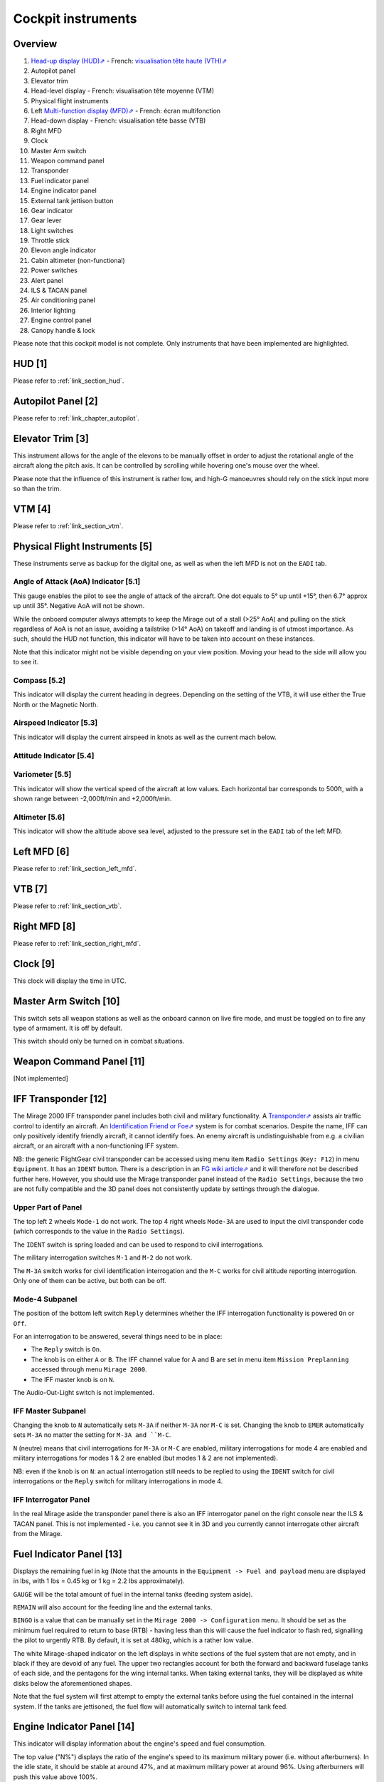 *******************
Cockpit instruments
*******************

Overview
========

.. image:: images/cockpit_instruments.png
   :alt: Overview of cockpit instruments
   :align: center

#. `Head-up display (HUD)⇗ <https://en.wikipedia.org/wiki/Head-up_display>`_ - French: `visualisation tête haute (VTH)⇗ <https://fr.wikipedia.org/wiki/Affichage_t%C3%AAte_haute>`_
#. Autopilot panel
#. Elevator trim
#. Head-level display - French: visualisation tête moyenne (VTM)
#. Physical flight instruments
#. Left `Multi-function display (MFD)⇗ <https://en.wikipedia.org/wiki/Multi-function_display>`_ - French: écran multifonction
#. Head-down display - French: visualisation tête basse (VTB)
#. Right MFD
#. Clock
#. Master Arm switch
#. Weapon command panel
#. Transponder
#. Fuel indicator panel
#. Engine indicator panel
#. External tank jettison button
#. Gear indicator
#. Gear lever
#. Light switches
#. Throttle stick
#. Elevon angle indicator
#. Cabin altimeter (non-functional)
#. Power switches
#. Alert panel
#. ILS & TACAN panel
#. Air conditioning panel
#. Interior lighting
#. Engine control panel
#. Canopy handle & lock

Please note that this cockpit model is not complete. Only instruments that have been implemented are highlighted.

HUD [1]
=======

Please refer to :ref:`link_section_hud`.


Autopilot Panel [2]
===================

Please refer to :ref:`link_chapter_autopilot`.

Elevator Trim [3]
=================

This instrument allows for the angle of the elevons to be manually offset in order to adjust the rotational angle of the aircraft along the pitch axis. It can be controlled by scrolling while hovering one's mouse over the wheel.

Please note that the influence of this instrument is rather low, and high-G manoeuvres should rely on the stick input more so than the trim.

VTM [4]
=======

Please refer to :ref:`link_section_vtm`.

Physical Flight Instruments [5]
===============================

.. image:: images/phys_flight_instruments.png
   :alt: Physical flight instruments
   :align: center

These instruments serve as backup for the digital one, as well as when the left MFD is not on the ``EADI`` tab. 

Angle of Attack (AoA) Indicator [5.1]
-------------------------------------

This gauge enables the pilot to see the angle of attack of the aircraft. One dot equals to 5° up until +15°, then 6.7° approx up until 35°. Negative AoA will not be shown. 

While the onboard computer always attempts to keep the Mirage out of a stall (>25° AoA) and pulling on the stick regardless of AoA is not an issue, avoiding a tailstrike (>14° AoA) on takeoff and landing is of utmost importance. As such, should the HUD not function, this indicator will have to be taken into account on these instances.

Note that this indicator might not be visible depending on your view position. Moving your head to the side will allow you to see it.

Compass [5.2]
-------------

This indicator will display the current heading in degrees. Depending on the setting of the VTB, it will use either the True North or the Magnetic North. 

Airspeed Indicator [5.3]
------------------------

This indicator will display the current airspeed in knots as well as the current mach below. 

Attitude Indicator [5.4]
---------------------------

Variometer [5.5]
----------------

This indicator will show the vertical speed of the aircraft at low values. Each horizontal bar corresponds to 500ft, with a shown range between -2,000ft/min and +2,000ft/min.

Altimeter [5.6]
---------------

This indicator will show the altitude above sea level, adjusted to the pressure set in the ``EADI`` tab of the left MFD.

Left MFD [6]
============

Please refer to :ref:`link_section_left_mfd`.

VTB [7]
=======

Please refer to :ref:`link_section_vtb`.

Right MFD [8]
=============

Please refer to :ref:`link_section_right_mfd`.

Clock [9]
=========

This clock will display the time in UTC.

Master Arm Switch [10]
======================

This switch sets all weapon stations as well as the onboard cannon on live fire mode, and must be toggled on to fire any type of armament. It is off by default.

This switch should only be turned on in combat situations.

Weapon Command Panel [11]
=========================

[Not implemented]

IFF Transponder [12]
====================

The Mirage 2000 IFF transponder panel includes both civil and military functionality. A `Transponder⇗ <https://en.wikipedia.org/wiki/Transponder_(aeronautics)>`_ assists air traffic control to identify an aircraft. An `Identification Friend or Foe⇗ <https://en.wikipedia.org/wiki/Identification_friend_or_foe>`_ system is for combat scenarios. Despite the name, IFF can only positively identify friendly aircraft, it cannot identify foes. An enemy aircraft is undistinguishable from e.g. a civilian aircraft, or an aircraft with a non-functioning IFF system.

NB: the generic FlightGear civil transponder can be accessed using menu item ``Radio Settings`` (``Key: F12``) in menu ``Equipment``. It has an ``IDENT`` button. There is a description in an `FG wiki article⇗ <https://wiki.flightgear.org/Transponder>`_ and it will therefore not be described further here. However, you should use the Mirage transponder panel instead of the ``Radio Settings``, because the two are not fully compatible and the 3D panel does not consistently update by settings through the dialogue.

.. image:: images/iff_transponder_panel.png
   :alt: IFF transponder panel
   :align: center
   :scale: 50%

Upper Part of Panel
-------------------

The top left 2 wheels ``Mode-1`` do not work. The top 4 right wheels ``Mode-3A`` are used to input the civil transponder code (which corresponds to the value in the ``Radio Settings``).

The ``IDENT`` switch is spring loaded and can be used to respond to civil interrogations.

The military interrogation switches ``M-1`` and ``M-2`` do not work.

The ``M-3A`` switch works for civil identification interrogation and the ``M-C`` works for civil altitude reporting interrogation. Only one of them can be active, but both can be off.


Mode-4 Subpanel
---------------

The position of the bottom left switch ``Reply`` determines whether the IFF interrogation functionality is powered ``On`` or ``Off``.

For an interrogation to be answered, several things need to be in place:

* The ``Reply`` switch is ``On``.
* The knob is on either ``A`` or ``B``. The IFF channel value for A and B are set in menu item ``Mission Preplanning`` accessed through menu ``Mirage 2000``.
* The IFF master knob is on ``N``.


The Audio-Out-Light switch is not implemented.

IFF Master Subpanel
-------------------

Changing the knob to ``N`` automatically sets ``M-3A`` if neither ``M-3A`` nor ``M-C`` is set. Changing the knob to ``EMER`` automatically sets ``M-3A`` no matter the setting for ``M-3A and ``M-C``.

``N`` (neutre) means that civil interrogations for ``M-3A`` or ``M-C`` are enabled, military interrogations for mode 4 are enabled and military interrogations for modes 1 & 2 are enabled (but modes 1 & 2 are not implemented).

NB: even if the knob is on ``N``: an actual interrogation still needs to be replied to using the ``IDENT`` switch for civil interrogations or the ``Reply`` switch for military interrogations in mode 4.


IFF Interrogator Panel
----------------------

In the real Mirage aside the transponder panel there is also an IFF interrogator panel on the right console near the ILS & TACAN panel. This is not implemented - i.e. you cannot see it in 3D and you currently cannot interrogate other aircraft from the Mirage.


Fuel Indicator Panel [13]
=========================

.. image:: images/fuel_panel.png
   :alt: Fuel indicator panel
   :align: center

Displays the remaining fuel in kg (Note that the amounts in the ``Equipment -> Fuel and payload`` menu are displayed in lbs, with 1 lbs = 0.45 kg or 1 kg = 2.2 lbs approximately).

``GAUGE`` will be the total amount of fuel in the internal tanks (feeding system aside).

``REMAIN`` will also account for the feeding line and the external tanks. 

``BINGO`` is a value that can be manually set in the ``Mirage 2000 -> Configuration`` menu. It should be set as the minimum fuel required to return to base (RTB) - having less than this will cause the fuel indicator to flash red, signalling the pilot to urgently RTB. By default, it is set at 480kg, which is a rather low value.

The white Mirage-shaped indicator on the left displays in white sections of the fuel system that are not empty, and in black if they are devoid of any fuel. The upper two rectangles account for both the forward and backward fuselage tanks of each side, and the pentagons for the wing internal tanks. When taking external tanks, they will be displayed as white disks below the aforementioned shapes.

Note that the fuel system will first attempt to empty the external tanks before using the fuel contained in the internal system. If the tanks are jettisoned, the fuel flow will automatically switch to internal tank feed.

Engine Indicator Panel [14]
===========================

This indicator will display information about the engine's speed and fuel consumption.

The top value ("N%") displays the ratio of the engine's speed to its maximum military power (i.e. without afterburners). In the idle state, it should be stable at around 47%, and at maximum military power at around 96%. Using afterburners will push this value above 100%. 

The bottom left value shows the estimated fuel consumption per minute in kg. Note that this is an instantaneous estimation, which means changes in altitude, speed, etc, will affect it.

The bottom right value displays the number of engine rotations per minute (RPM). 

External Tank Jettison Button [15]
==================================

Self-explanatory name. This does not jettison weapons attached to the pylons of the aircraft. 

Jettisoning the tanks should only be done in dogfight situations or in case of emergency - they come from taxpayers' money, after all.

Gear Indicator [16]
===================

Will display three green downward arrows when the gear is fully lowered. These indicators will disappear once the gear is moving or retracted. 

Gear lever [17]
===============

Lowering the lever will lower the gear, and raising it will retract the gear. Using the ``g`` and ``G`` keys (retract and extend gear respectively) will do the same, but also switch to the ``NAV`` and ``APP`` modes respectively.

Light Switches [18]
===================

.. image:: images/lights_panel.png
   :alt: Light switch panel
   :align: center

#. Taxi/landing light. Off by default.
#. Dorsal flash lights. On by default. Should be manually turned off after startup.
#. Formation lights (stripes on the sides of the fuselage and tail). On by default.
#. Tail position lights. On by default.
#. Wing position lights. On by default.

Throttle Lever [19]
===================

Cannot be moved via the mouse, only with ``Key: PageUp`` and ``Key: PageDown``. Afterburners are enabled at 90% of the lever's maximum extension.

NB: this value is different in a real Mirage 2000, where it lies at 75%.

Elevon hydraulic pressure indicators [20]
=========================================

Not functional.

Cabin Altitude Indicator [21]
=============================

Not functional.

Power Switches [22]
===================

The red power switch toggles the battery on/off. The battery should be on at all times when the engine is running. Off by default.

The grey switches toggle all the alternators at once. They should be on at all times when the engine is running. Off by default.

Alert Panel [23]
================

.. image:: images/alert_panel.png
   :alt: Alert panel
   :align: center
   
[Default state of the alert panel when launching the simulation]

The warning lights should all be off in a normal situation (save for the parking brake when stopped on the ground). Depending on the severity of the warning, you might have to review the cockpit's switches, carry out an emergency landing, or eject. Their following codes are as follows:

======= ====================================================================
Abbrev  Alert
======= ====================================================================
BATT    Battery off
TR      Alternators off
ALT.1   Alternator 1 off
ALT.2   Alternator 2 off
OIL     Oil pressure too low
T7      N/A
CMPTR   Computer failure
RPM     RPM too high
VSD     N/A
LP      Fuel flow irregular
LLP     Left fuel pump off
RLP     Right fuel pump off
HYD.1   1st hydraulic system failure
HYD.2   2nd hydraulic system failure
EMG HYD Emergency hydraulic system failure
EP      
BINGO   Fuel lower than ``BINGO`` value set
CAB P   Cabin pressure too low
TEMP    Temperature too low
OX REG  Engine oxygen flow irregularity
5mn OX  Low oxygen (5min remaining) (not implemented)
HA OX   Cockpit oxygen system failure
PITOT   Pitot tube failure
DC      N/A
CONDIT  Air conditioning failure
CONF    N/A

GAIN    N/A
SCOOP   NACA scoop failure
FLT ENV Flight envelope failure (aircraft no longer flyable)
S CONES Supersonic cone failure
EL B UP N/A
AOA     Too high AoA
SLATS   Slats failure
MAN     N/A
T/O     N/A
PARK    Parking brake enabled
AP      Autopilot failure
======= ====================================================================

ILS / TACAN Panel [24]
======================

The ``VOR.ILS`` value can be tuned to an airport's instrumental landing system frequency in order to help with the landing. When in ``APP`` flying mode and if the ILS is enabled, you will be able to visualise the corresponding airport's runway in the HUD. The left knob changes the frequency by 1 MHz and the right knob by 0.05 MHz. The left knob's real function to set the system on (``M``) or off (``A``) is not implemented. Neither are the rights knob's testing functions.

Alternatively the frequency can be changed as NAV1 using the Radio Management Unit (see :ref:`link_subsection_RMU`) or menu item ``Radio Settings`` (``Key: F12``) in menu ``Equipment``.

The ``TACAN`` allows the pilot to change the numerical value of the TACAN channel. The left knob (in the centre) changes it by 10 and the right knob by 1. To switch between the ``X`` and ``Y`` band the left knob's border can be used. The TACAN operational mode cannot be changed in any way.

Alternatively the TACAN channel can be changed using the Radio Management Unit (see :ref:`link_subsection_RMU`) or menu item ``Radio Settings`` (``Key: F12``) in menu ``Equipment``.

Air Conditioning Panel [25]
===========================

The ``COND`` switch toggles the air conditioning inside the cabin. Off by default.

The knob to its right allows the pilot to set the desired air temperature of the air conditioning. Pointing the hand of the knob towards upper half will make use of the automatic temperature regulation system, while the lower half will switch to manual control of the temperature of the airflow (and is not advised). Each movement of the hand (in-sim) will offset the temperature by 1.33°C from the default temperature (22°C AUTO). Turning the knob to the right makes the temperature cooler, and to the left makes it warmer. It is advised to set the temperature to around 17-18°C AUTO.

The ``DESEMB`` switch toggles the windshield fog removal (French: désembuage). Off by default. It is highly advised to turn it on for medium-to-high-altitude flights.

Interior Lighting Panel [26]
============================

Controls the cockpit lights.

Engine Control Panel [27]
=========================

.. image:: images/engine_control_panel.png
   :alt: Engine control panel
   :align: center
   
[Default state of the engine control panel when launching the simulation]

Panel used for starting up the engine. 

In order of the startup sequence:

#. Engine cut-off switch. Enabled by default.
#. Cover of the cutoff switch. Closing it disables the cutoff switch. Open by default.
#. Left fuel pump switch. Off by default.
#. Right fuel pump switch. Off by default.
#. Startup mode switch. Off by default.
#. Pump BP switch. Off by default.
#. Starter button cover. Closed by default.
#. Starter button. Pressing it for a few seconds gives the engine the necessary rotational speed to keep turning on its own.

Canopy Handle & Lock [28]
=========================

Clicking the canopy handle will switch between almost closed and fully opened states. When the canopy is almost closed, clicking the locking lever will fully close and secure the canopy. The canopy is fully opened by default.

Pressing ``d`` twice equates to clicking the canopy handle and the locking lever (and thus closes the canopy from the default state, or opens it completely if it is closed).